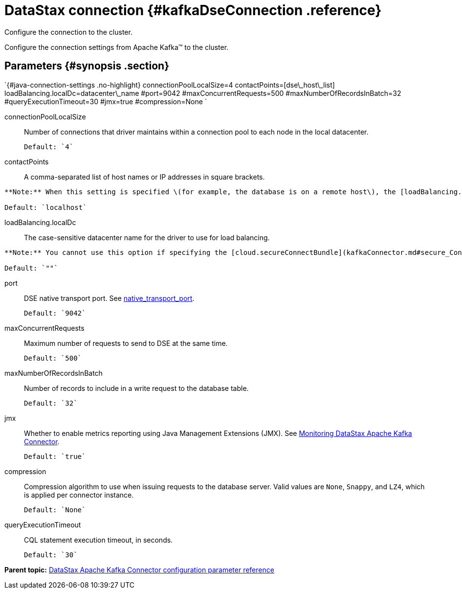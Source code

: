 [#_datastax_connection_kafkadseconnection_reference]
= DataStax connection {#kafkaDseConnection .reference}
:imagesdir: _images

Configure the connection to the cluster.

Configure the connection settings from Apache Kafka™ to the cluster.

[#_parameters_synopsis_section]
== Parameters {#synopsis .section}

`{#java-connection-settings .no-highlight} connectionPoolLocalSize=4 contactPoints=[dse\_host\_list] loadBalancing.localDc=datacenter\_name #port=9042 #maxConcurrentRequests=500 #maxNumberOfRecordsInBatch=32 #queryExecutionTimeout=30 #jmx=true #compression=None `

connectionPoolLocalSize:: Number of connections that driver maintains within a connection pool to each node in the local datacenter.

 Default: `4`

contactPoints:: A comma-separated list of host names or IP addresses in square brackets.

....
**Note:** When this setting is specified \(for example, the database is on a remote host\), the [loadBalancing.localDc](kafkaDseConnection.md#loadBalancing_localDc) is required.

Default: `localhost`
....

loadBalancing.localDc:: The case-sensitive datacenter name for the driver to use for load balancing.

....
**Note:** You cannot use this option if specifying the [cloud.secureConnectBundle](kafkaConnector.md#secure_ConnectBundle) option for connecting to a DataStax Astra database.

Default: `""`
....

port::
DSE native transport port.
See link:/en/dse/6.7/dse-admin/datastax_enterprise/config/configCassandra_yaml.html#configCassandra_yaml__native_transport_port[native_transport_port].

 Default: `9042`

maxConcurrentRequests:: Maximum number of requests to send to DSE at the same time.

 Default: `500`

maxNumberOfRecordsInBatch:: Number of records to include in a write request to the database table.

 Default: `32`

jmx::
Whether to enable metrics reporting using Java Management Extensions (JMX).
See xref:../monitoring/kafkaMetrics.adoc[Monitoring DataStax Apache Kafka Connector].

 Default: `true`

compression::
Compression algorithm to use when issuing requests to the database server.
Valid values are `None`, `Snappy`, and `LZ4`, which is applied per connector instance.

 Default: `None`

queryExecutionTimeout:: CQL statement execution timeout, in seconds.

 Default: `30`

*Parent topic:* xref:../../kafka/kafkaConfigToc.adoc[DataStax Apache Kafka Connector configuration parameter reference]
